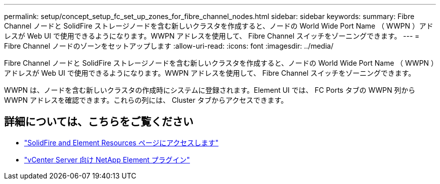 ---
permalink: setup/concept_setup_fc_set_up_zones_for_fibre_channel_nodes.html 
sidebar: sidebar 
keywords:  
summary: Fibre Channel ノードと SolidFire ストレージノードを含む新しいクラスタを作成すると、ノードの World Wide Port Name （ WWPN ）アドレスが Web UI で使用できるようになります。WWPN アドレスを使用して、 Fibre Channel スイッチをゾーニングできます。 
---
= Fibre Channel ノードのゾーンをセットアップします
:allow-uri-read: 
:icons: font
:imagesdir: ../media/


[role="lead"]
Fibre Channel ノードと SolidFire ストレージノードを含む新しいクラスタを作成すると、ノードの World Wide Port Name （ WWPN ）アドレスが Web UI で使用できるようになります。WWPN アドレスを使用して、 Fibre Channel スイッチをゾーニングできます。

WWPN は、ノードを含む新しいクラスタの作成時にシステムに登録されます。Element UI では、 FC Ports タブの WWPN 列から WWPN アドレスを確認できます。これらの列には、 Cluster タブからアクセスできます。



== 詳細については、こちらをご覧ください

* https://www.netapp.com/data-storage/solidfire/documentation["SolidFire and Element Resources ページにアクセスします"^]
* https://docs.netapp.com/us-en/vcp/index.html["vCenter Server 向け NetApp Element プラグイン"^]

